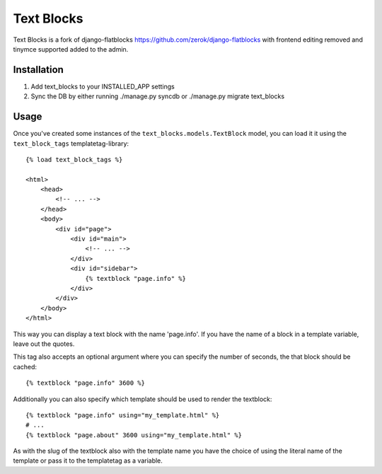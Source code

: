 ======
Text Blocks
======

Text Blocks is a fork of django-flatblocks https://github.com/zerok/django-flatblocks
with frontend editing removed and tinymce supported added to the admin.


Installation
------------
1. Add text_blocks to your INSTALLED_APP settings
2. Sync the DB by either running ./manage.py syncdb or 
   ./manage.py migrate text_blocks

Usage
----------
Once you've created some instances of the ``text_blocks.models.TextBlock``
model, you can load it it using the ``text_block_tags`` templatetag-library::
    
    {% load text_block_tags %}
    
    <html>
        <head>
            <!-- ... -->
        </head>
        <body>
            <div id="page">
                <div id="main">
                    <!-- ... -->
                </div>
                <div id="sidebar">
                    {% textblock "page.info" %}
                </div>
            </div>
        </body>
    </html>

This way you can display a text block with the name 'page.info'. If you 
have the name of a block in a template variable, leave out the quotes.

This tag also accepts an optional argument where you can specify the number
of seconds, the that block should be cached::
    
    {% textblock "page.info" 3600 %}

Additionally you can also specify which template should be used to render the
textblock::
    
    {% textblock "page.info" using="my_template.html" %}
    # ...
    {% textblock "page.about" 3600 using="my_template.html" %}

As with the slug of the textblock also with the template name you have the
choice of using the literal name of the template or pass it to the templatetag
as a variable.



